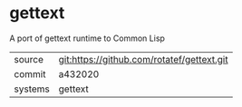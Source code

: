 * gettext

A port of gettext runtime to Common Lisp

|---------+-------------------------------------------|
| source  | git:https://github.com/rotatef/gettext.git   |
| commit  | a432020  |
| systems | gettext |
|---------+-------------------------------------------|

